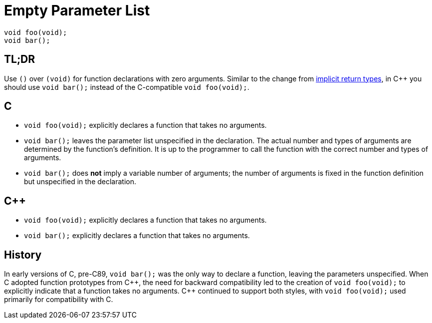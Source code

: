 = Empty Parameter List

[source,c++,indent=0]
----
void foo(void);
void bar();
----

== TL;DR
Use `()` over `(void)` for function declarations with zero arguments. Similar to the change from xref:implicit_int_return.adoc[implicit return types], in {cpp} you should use `void bar();` instead of the C-compatible `void foo(void);`.

== C
* `void foo(void);` explicitly declares a function that takes no arguments.
* `void bar();` leaves the parameter list unspecified in the declaration. The actual number and types of arguments are determined by the function's definition. It is up to the programmer to call the function with the correct number and types of arguments.
* `void bar();` does **not** imply a variable number of arguments; the number of arguments is fixed in the function definition but unspecified in the declaration.

== {cpp}
* `void foo(void);` explicitly declares a function that takes no arguments.
* `void bar();` explicitly declares a function that takes no arguments.

== History
In early versions of C, pre-C89, `void bar();` was the only way to declare a function, leaving the parameters unspecified. When C adopted function prototypes from {cpp}, the need for backward compatibility led to the creation of `void foo(void);` to explicitly indicate that a function takes no arguments. {cpp} continued to support both styles, with `void foo(void);` used primarily for compatibility with C.
